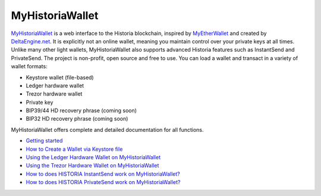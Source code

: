 .. meta::
   :description: MyHistoriaWallet is a secure web wallet for Historia, supporting InstantSend and PrivateSend
   :keywords: historia, myhistoriawallet, web, wallet, privatesend, instantsend, my historia wallet

.. _historia-web-wallet:

MyHistoriaWallet
============

.. image:: img/myhistoriawallet.png
   :width: 120px
   :align: right

`MyHistoriaWallet <https://myhistoriawallet.org/>`_ is a web interface to the
Historia blockchain, inspired by `MyEtherWallet
<https://www.myetherwallet.com>`_ and created by `DeltaEngine.net
<https://deltaengine.net/>`_. It is explicitly not an online wallet,
meaning you maintain control over your private keys at all times. Unlike
many other light wallets, MyHistoriaWallet also supports advanced Historia
features such as InstantSend and PrivateSend. The project is non-profit,
open source and free to use. You can load a wallet and transact in a
variety of wallet formats:

- Keystore wallet (file-based)
- Ledger hardware wallet
- Trezor hardware wallet
- Private key
- BIP39/44 HD recovery phrase (coming soon)
- BIP32 HD recovery phrase (coming soon)

MyHistoriaWallet offers complete and detailed documentation for all functions.

- `Getting started <https://myhistoriawallet.org/About>`_
- `How to Create a Wallet via Keystore file <https://myhistoriawallet.org/AboutCreateNewWallet>`_
- `Using the Ledger Hardware Wallet on MyHistoriaWallet <https://myhistoriawallet.org/AboutLedgerHardwareWallet>`_
- `Using the Trezor Hardware Wallet on MyHistoriaWallet <https://myhistoriawallet.org/AboutTrezorHardwareWallet>`_
- `How to does HISTORIA InstantSend work on MyHistoriaWallet? <https://myhistoriawallet.org/AboutInstantSend>`_
- `How to does HISTORIA PrivateSend work on MyHistoriaWallet? <https://myhistoriawallet.org/AboutPrivateSend>`_


.. image:: img/myhistoriawallet-start.png
   :width: 400px

.. image:: img/myhistoriawallet-opened.png
   :width: 400px
